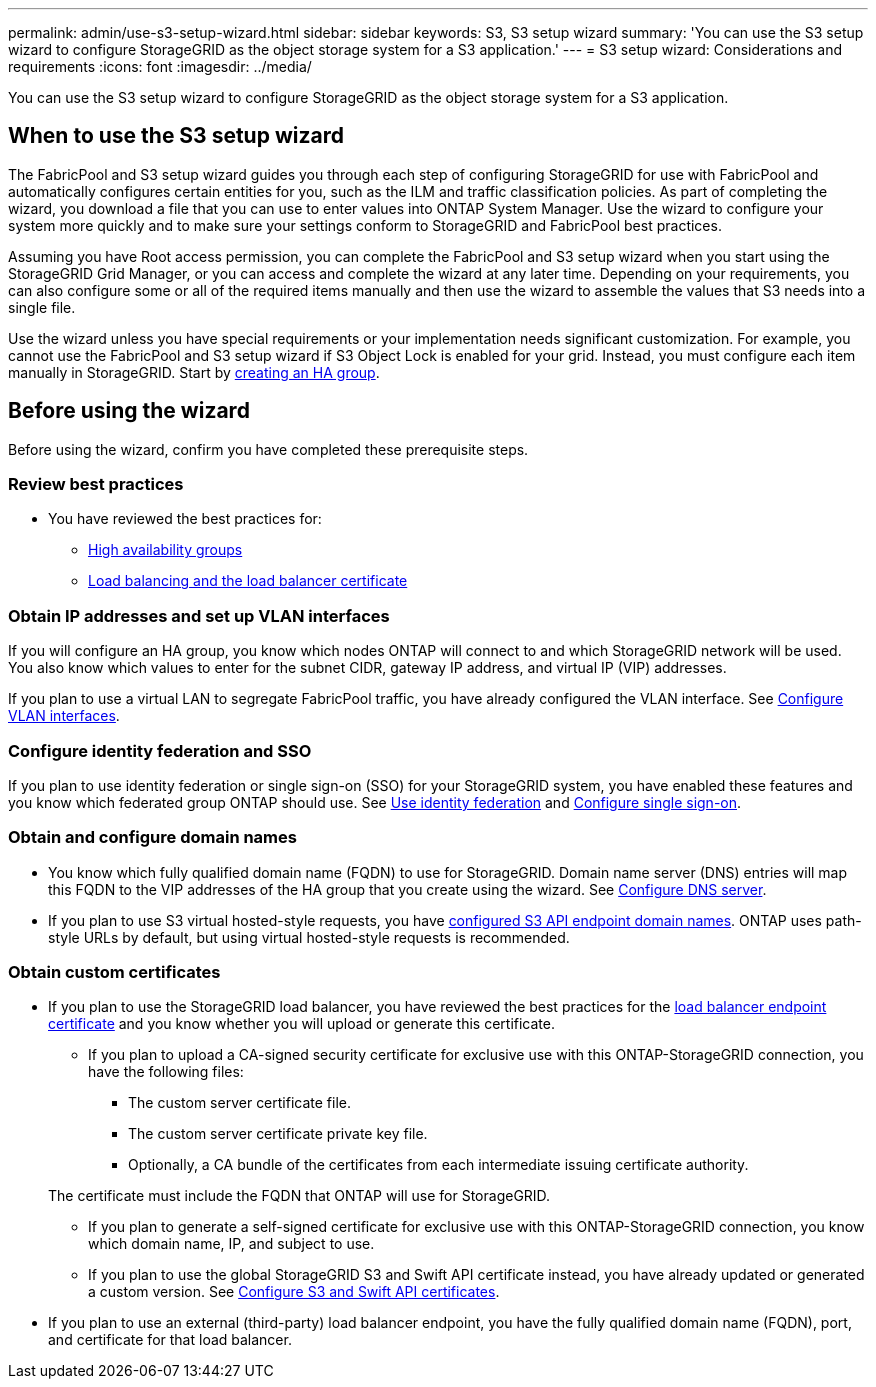 ---
permalink: admin/use-s3-setup-wizard.html
sidebar: sidebar
keywords: S3, S3 setup wizard
summary: 'You can use the S3 setup wizard to configure StorageGRID as the object storage system for a S3 application.'
---
= S3 setup wizard: Considerations and requirements
:icons: font
:imagesdir: ../media/

[.lead]

You can use the S3 setup wizard to configure StorageGRID as the object storage system for a S3 application.

== When to use the  S3 setup wizard

The FabricPool and S3 setup wizard guides you through each step of configuring StorageGRID for use with FabricPool and automatically configures certain entities for you, such as the ILM and traffic classification policies. As part of completing the wizard, you download a file that you can use to enter values into ONTAP System Manager. Use the wizard to configure your system more quickly and to make sure your settings conform to StorageGRID and FabricPool best practices. 

Assuming you have Root access permission, you can complete the FabricPool and S3 setup wizard when you start using the StorageGRID Grid Manager, or you can access and complete the wizard at any later time. Depending on your requirements, you can also configure some or all of the required items manually and then use the wizard to assemble the values that S3 needs into a single file.

Use the wizard unless you have special requirements or your implementation needs significant customization. For example, you cannot use the FabricPool and S3 setup wizard if S3 Object Lock is enabled for your grid. Instead, you must configure each item manually in StorageGRID. Start by xref:creating-ha-group-for-fabricpool.adoc[creating an HA group].

== Before using the wizard

Before using the wizard, confirm you have completed these prerequisite steps.

=== Review best practices

* You have reviewed the best practices for:

** xref:best-practices-for-high-availability-groups.adoc[High availability groups]
** xref:best-practices-for-load-balancing.adoc[Load balancing and the load balancer certificate]
//** xref:best-practices-ilm.adoc[ILM rules and policy]


=== Obtain IP addresses and set up VLAN interfaces

If you will configure an HA group, you know which nodes ONTAP will connect to and which StorageGRID network will be used. You also know which values to enter for the subnet CIDR, gateway IP address, and virtual IP (VIP) addresses. 

If you plan to use a virtual LAN to segregate FabricPool traffic, you have already configured the VLAN interface. See xref:../admin/configure-vlan-interfaces.adoc[Configure VLAN interfaces].

=== Configure identity federation and SSO

If you plan to use identity federation or single sign-on (SSO) for your StorageGRID system, you have enabled these features and you know which federated group ONTAP should use. See xref:../admin/using-identity-federation.adoc[Use identity federation] and xref:../admin/configuring-sso.adoc[Configure single sign-on].

=== Obtain and configure domain names

* You know which fully qualified domain name (FQDN) to use for StorageGRID. Domain name server (DNS) entries will map this FQDN to the VIP addresses of the HA group that you create using the wizard. See xref:../fabricpool/configure-dns-server.adoc[Configure DNS server].

* If you plan to use S3 virtual hosted-style requests, you have xref:../admin/configuring-s3-api-endpoint-domain-names.adoc[configured S3 API endpoint domain names]. ONTAP uses path-style URLs by default, but using virtual hosted-style requests is recommended.

=== Obtain custom certificates 
* If you plan to use the StorageGRID load balancer, you have reviewed the best practices for the xref:best-practices-for-load-balancing.adoc[load balancer endpoint certificate] and you know whether you will upload or generate this certificate.

** If you plan to upload a CA-signed security certificate for exclusive use with this ONTAP-StorageGRID connection, you have the following files: 

*** The custom server certificate file.
*** The custom server certificate private key file.
*** Optionally, a CA bundle of the certificates from each intermediate issuing certificate authority. 

+
The certificate must include the FQDN that ONTAP will use for StorageGRID. 

** If you plan to generate a self-signed certificate for exclusive use with this ONTAP-StorageGRID connection, you know which domain name, IP, and subject to use.

** If you plan to use the global StorageGRID S3 and Swift API certificate instead, you have already updated or generated a custom version. See xref:../admin/configuring-custom-server-certificate-for-storage-node-or-clb.adoc[Configure S3 and Swift API certificates]. 

* If you plan to use an external (third-party) load balancer endpoint, you have the fully qualified domain name (FQDN), port, and certificate for that load balancer.






